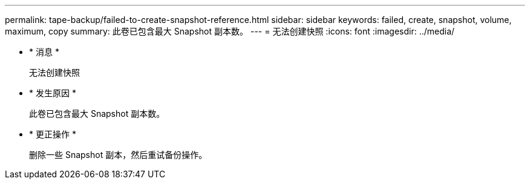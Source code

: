 ---
permalink: tape-backup/failed-to-create-snapshot-reference.html 
sidebar: sidebar 
keywords: failed, create, snapshot, volume, maximum, copy 
summary: 此卷已包含最大 Snapshot 副本数。 
---
= 无法创建快照
:icons: font
:imagesdir: ../media/


* * 消息 *
+
`无法创建快照`

* * 发生原因 *
+
此卷已包含最大 Snapshot 副本数。

* * 更正操作 *
+
删除一些 Snapshot 副本，然后重试备份操作。


